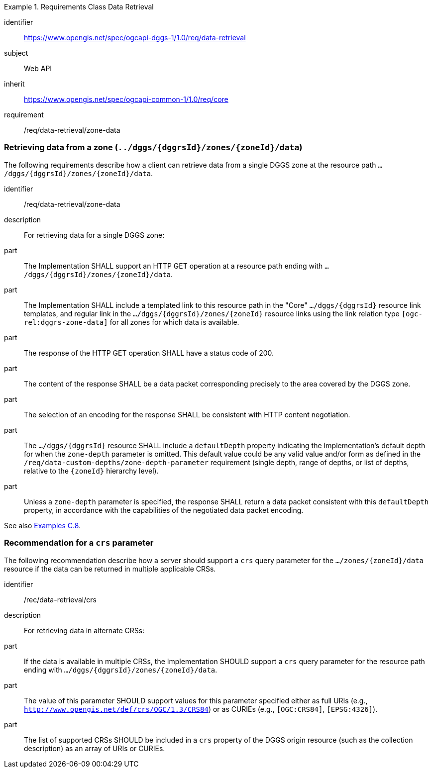 [[rc-table_data-retrieval]]
[requirements_class]
.Requirements Class Data Retrieval
====
[%metadata]
identifier:: https://www.opengis.net/spec/ogcapi-dggs-1/1.0/req/data-retrieval
subject:: Web API
inherit:: https://www.opengis.net/spec/ogcapi-common-1/1.0/req/core
requirement:: /req/data-retrieval/zone-data
====

=== Retrieving data from a zone (`../dggs/{dggrsId}/zones/{zoneId}/data`)

The following requirements describe how a client can retrieve data from a single DGGS zone
at the resource path `.../dggs/{dggrsId}/zones/{zoneId}/data`.

[[req_data-retrieval_zone-data]]

[requirement]
====
[%metadata]
identifier:: /req/data-retrieval/zone-data
description:: For retrieving data for a single DGGS zone:
part:: The Implementation SHALL support an HTTP GET operation at a resource path ending with `.../dggs/{dggrsId}/zones/{zoneId}/data`.
part:: The Implementation SHALL include a templated link to this resource path in the "Core" `.../dggs/{dggrsId}` resource link templates, and regular link in the `.../dggs/{dggrsId}/zones/{zoneId}` resource links
using the link relation type `[ogc-rel:dggrs-zone-data]` for all zones for which data is available.
part:: The response of the HTTP GET operation SHALL have a status code of 200.
part:: The content of the response SHALL be a data packet corresponding precisely to the area covered by the DGGS zone.
part:: The selection of an encoding for the response SHALL be consistent with HTTP content negotiation.
part:: The `.../dggs/{dggrsId}` resource SHALL include a `defaultDepth` property indicating the Implementation's default depth for when the `zone-depth` parameter is omitted.
This default value could be any valid value and/or form as defined in the `/req/data-custom-depths/zone-depth-parameter` requirement (single depth, range of depths, or list of depths, relative to the `{zoneId}` hierarchy level).
part:: Unless a `zone-depth` parameter is specified, the response SHALL return a data packet consistent with this `defaultDepth` property, in accordance with the capabilities of the negotiated data packet encoding.
====

See also <<_retrieving_data_for_a_dggrs_zone, Examples C.8>>.

=== Recommendation for a `crs` parameter

The following recommendation describe how a server should support a `crs` query parameter for the `.../zones/{zoneId}/data` resource if the data can be returned in multiple applicable CRSs.

[[rec_data-retrieval_crs]]

[recommendation]
====
[%metadata]
identifier:: /rec/data-retrieval/crs
description:: For retrieving data in alternate CRSs:
part:: If the data is available in multiple CRSs, the Implementation SHOULD support a `crs` query parameter for the resource path ending with `.../dggs/{dggrsId}/zones/{zoneId}/data`.
part:: The value of this parameter SHOULD support values for this parameter specified either as full URIs (e.g., `http://www.opengis.net/def/crs/OGC/1.3/CRS84`) or as CURIEs (e.g., `[OGC:CRS84]`, `[EPSG:4326]`).
part:: The list of supported CRSs SHOULD be included in a `crs` property of the DGGS origin resource (such as the collection description) as an array of URIs or CURIEs.
====
